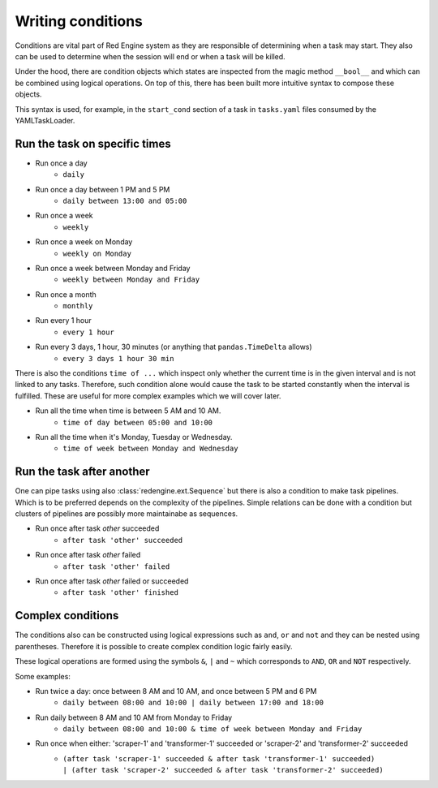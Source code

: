 Writing conditions
==================

Conditions are vital part of Red Engine system
as they are responsible of determining when a 
task may start. They also can be used to determine
when the session will end or when a task will be killed.

Under the hood, there are condition objects 
which states are inspected from the magic method 
``__bool__`` and which can be combined using logical
operations. On top of this, there has been built 
more intuitive syntax to compose these objects.

This syntax is used, for example, in the ``start_cond``
section of a task in ``tasks.yaml`` files consumed by 
the YAMLTaskLoader. 


Run the task on specific times
------------------------------

- Run once a day
    - ``daily``
- Run once a day between 1 PM and 5 PM
    - ``daily between 13:00 and 05:00``
- Run once a week
    - ``weekly``
- Run once a week on Monday
    - ``weekly on Monday``
- Run once a week between Monday and Friday
    - ``weekly between Monday and Friday``
- Run once a month
    - ``monthly``
- Run every 1 hour
    - ``every 1 hour``
- Run every 3 days, 1 hour, 30 minutes (or anything that ``pandas.TimeDelta`` allows)
    - ``every 3 days 1 hour 30 min``

There is also the conditions ``time of ...`` which 
inspect only whether the current time is in the 
given interval and is not linked to any tasks.
Therefore, such condition alone would cause the 
task to be started constantly when the interval
is fulfilled. These are useful for more complex
examples which we will cover later.

- Run all the time when time is between 5 AM and 10 AM.
    - ``time of day between 05:00 and 10:00``
- Run all the time when it's Monday, Tuesday or Wednesday.
    - ``time of week between Monday and Wednesday``


Run the task after another
--------------------------

One can pipe tasks using also
:class:`redengine.ext.Sequence` but there is also
a condition to make task pipelines. Which is to be 
preferred depends on the complexity of the pipelines.
Simple relations can be done with a condition but 
clusters of pipelines are possibly more maintainabe
as sequences.

- Run once after task `other` succeeded
    - ``after task 'other' succeeded``
- Run once after task `other` failed
    - ``after task 'other' failed``
- Run once after task `other` failed or succeeded
    - ``after task 'other' finished``


Complex conditions
------------------

The conditions also can be constructed using logical 
expressions such as ``and``, ``or`` and ``not`` and 
they can be nested using parentheses. Therefore it 
is possible to create complex condition logic fairly
easily. 

These logical operations are formed using the symbols
``&``, ``|`` and ``~`` which corresponds to ``AND``, 
``OR`` and ``NOT`` respectively.

Some examples:

- Run twice a day: once between 8 AM and 10 AM, and once between 5 PM and 6 PM
    - ``daily between 08:00 and 10:00 | daily between 17:00 and 18:00``
- Run daily between 8 AM and 10 AM from Monday to Friday
    - ``daily between 08:00 and 10:00 & time of week between Monday and Friday``
- Run once when either: 'scraper-1' and 'transformer-1' succeeded or 'scraper-2' and 'transformer-2' succeeded
    - | ``(after task 'scraper-1' succeeded & after task 'transformer-1' succeeded)``
      | ``| (after task 'scraper-2' succeeded & after task 'transformer-2' succeeded)``